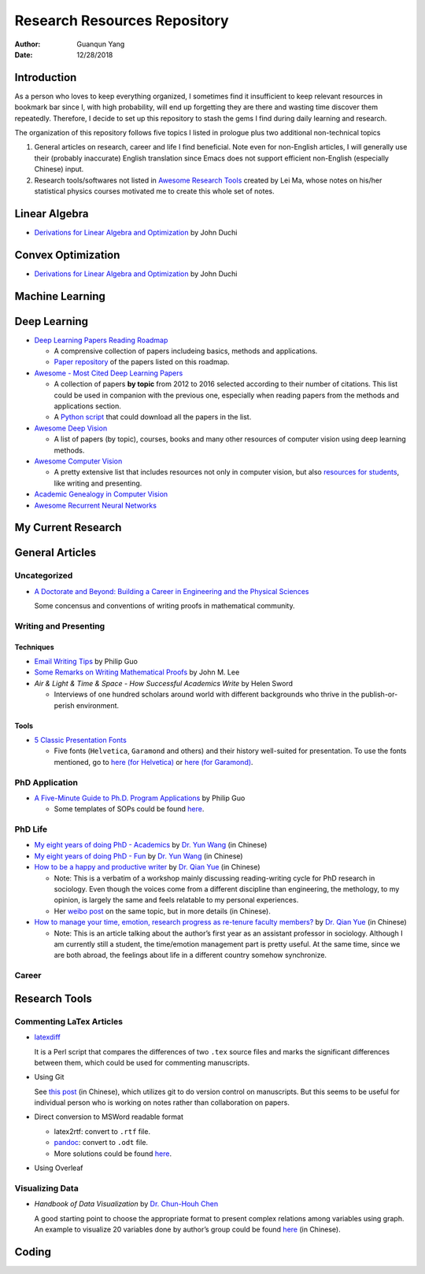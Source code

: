 =============================
Research Resources Repository
=============================

:Author: Guanqun Yang
:Date:   12/28/2018


Introduction
============

As a person who loves to keep everything organized, I sometimes find it
insufficient to keep relevant resources in bookmark bar since I, with
high probability, will end up forgetting they are there and wasting time
discover them repeatedly. Therefore, I decide to set up this repository
to stash the gems I find during daily learning and research.

The organization of this repository follows five topics I listed in
prologue plus two additional non-technical topics

#. General articles on research, career and life I find beneficial. Note
   even for non-English articles, I will generally use their (probably
   inaccurate) English translation since Emacs does not support
   efficient non-English (especially Chinese) input.

#. Research tools/softwares not listed in `Awesome Research
   Tools <https://github.com/emptymalei/awesome-research>`__ created by
   Lei Ma, whose notes on his/her statistical physics courses motivated
   me to create this whole set of notes.


Linear Algebra
==============

-  `Derivations for Linear Algebra and
   Optimization <http://web.stanford.edu/~jduchi/projects/general_notes.pdf>`__
   by John Duchi


Convex Optimization
===================

-  `Derivations for Linear Algebra and
   Optimization <http://web.stanford.edu/~jduchi/projects/general_notes.pdf>`__
   by John Duchi


Machine Learning
================


Deep Learning
=============

-  `Deep Learning Papers Reading
   Roadmap <https://github.com/floodsung/Deep-Learning-Papers-Reading-Roadmap>`__

   -  A comprensive collection of papers includeing basics, methods and
      applications.

   -  `Paper
      repository <https://github.com/LuckyZXL2016/Deep-Learning-Papers-Reading-Roadmap>`__
      of the papers listed on this roadmap.

-  `Awesome - Most Cited Deep Learning
   Papers <https://github.com/terryum/awesome-deep-learning-papers>`__

   -  A collection of papers **by topic** from 2012 to 2016 selected
      according to their number of citations. This list could be used in
      companion with the previous one, especially when reading papers
      from the methods and applications section.

   -  A `Python
      script <https://github.com/terryum/awesome-deep-learning-papers/blob/master/fetch_papers.py>`__
      that could download all the papers in the list.

-  `Awesome Deep
   Vision <https://github.com/kjw0612/awesome-deep-vision>`__

   -  A list of papers (by topic), courses, books and many other
      resources of computer vision using deep learning methods.

-  `Awesome Computer
   Vision <https://github.com/jbhuang0604/awesome-computer-vision>`__

   -  A pretty extensive list that includes resources not only in
      computer vision, but also `resources for
      students <https://github.com/jbhuang0604/awesome-computer-vision#resources-for-students>`__,
      like writing and presenting.

-  `Academic Genealogy in Computer
   Vision <https://github.com/jbhuang0604/awesome-computer-vision/blob/master/people.md>`__

-  `Awesome Recurrent Neural
   Networks <https://github.com/kjw0612/awesome-rnn>`__


My Current Research
===================


General Articles
================


Uncategorized
-------------

-  `A Doctorate and Beyond: Building a Career in Engineering and the
   Physical Sciences <http://www.adoctorateandbeyond.com/>`__

   Some concensus and conventions of writing proofs in mathematical
   community.


Writing and Presenting
----------------------


Techniques
~~~~~~~~~~

-  `Email Writing Tips <http://pgbovine.net/email-tips.htm>`__ by Philip
   Guo

-  `Some Remarks on Writing Mathematical
   Proofs <https://sites.math.washington.edu/~lee/Writing/writing-proofs.pdf>`__
   by John M. Lee

-  *Air & Light & Time & Space - How Successful Academics Write* by
   Helen Sword

   -  Interviews of one hundred scholars around world with different
      backgrounds who thrive in the publish-or-perish environment.


Tools
~~~~~

-  `5 Classic Presentation
   Fonts <https://thepresentationdesigner.co.uk/5-classic-presentation-fonts/>`__

   -  Five fonts (``Helvetica``, ``Garamond`` and others) and their
      history well-suited for presentation. To use the fonts mentioned,
      go to `here (for
      Helvetica) <https://tex.stackexchange.com/questions/121061/working-with-arial-or-helvetica-fonts>`__
      or `here (for
      Garamond) <https://tex.stackexchange.com/questions/406816/how-can-i-get-a-garamond-font>`__.


PhD Application
---------------

-  `A Five-Minute Guide to Ph.D. Program
   Applications <http://pgbovine.net/PhD-application-tips.htm>`__ by
   Philip Guo

   -  Some templates of SOPs could be found
      `here <http://pgbovine.net/PhD-application-essay-examples.htm>`__.


PhD Life
--------

-  `My eight years of doing PhD -
   Academics <https://zhuanlan.zhihu.com/p/50597445>`__ by `Dr. Yun
   Wang <http://www.cs.cmu.edu/~yunwang/>`__ (in Chinese)

-  `My eight years of doing PhD -
   Fun <https://zhuanlan.zhihu.com/p/50667670>`__ by `Dr. Yun
   Wang <http://www.cs.cmu.edu/~yunwang/>`__ (in Chinese)

-  `How to be a happy and productive
   writer <https://mp.weixin.qq.com/s?__biz=MzI1OTA4Mjk3NA==&mid=2650830984&idx=1&sn=f963f564dfe1e01996e3c4545fd5c793>`__
   by `Dr. Qian Yue <https://sociology.ubc.ca/profile/yue-qian/>`__ (in
   Chinese)

   -  Note: This is a verbatim of a workshop mainly discussing
      reading-writing cycle for PhD research in sociology. Even though
      the voices come from a different discipline than engineering, the
      methology, to my opinion, is largely the same and feels relatable
      to my personal experiences.

   -  Her `weibo
      post <https://www.weibo.com/p/1001603935693545055068>`__ on the
      same topic, but in more details (in Chinese).

-  `How to manage your time, emotion, research progress as re-tenure
   faculty
   members? <https://mp.weixin.qq.com/s/50iNupppOyGLDt4cJmYk3Q>`__ by
   `Dr. Qian Yue <https://sociology.ubc.ca/profile/yue-qian/>`__ (in
   Chinese)

   -  Note: This is an article talking about the author’s first year as
      an assistant professor in sociology. Although I am currently still
      a student, the time/emotion management part is pretty useful. At
      the same time, since we are both abroad, the feelings about life
      in a different country somehow synchronize.


Career
------


Research Tools
==============


Commenting LaTex Articles
-------------------------

-  `latexdiff <http://ftp.math.purdue.edu/mirrors/ctan.org/support/latexdiff/doc/latexdiff-man.pdf>`__

   It is a Perl script that compares the differences of two ``.tex``
   source files and marks the significant differences between them,
   which could be used for commenting manuscripts.

-  Using Git

   See `this
   post <https://www.zhihu.com/question/22316670/answer/131793794>`__
   (in Chinese), which utilizes git to do version control on
   manuscripts. But this seems to be useful for individual person who is
   working on notes rather than collaboration on papers.

-  Direct conversion to MSWord readable format

   -  latex2rtf: convert to ``.rtf`` file.

   -  `pandoc <https://pandoc.org/MANUAL.html>`__: convert to ``.odt``
      file.

   -  More solutions could be found
      `here <https://tex.stackexchange.com/questions/111886/how-to-convert-a-scientific-manuscript-from-latex-to-word-using-pandoc>`__.

-  Using Overleaf


Visualizing Data
----------------

-  *Handbook of Data Visualization* by `Dr. Chun-Houh
   Chen <http://www3.stat.sinica.edu.tw/library/anniversary/people/faculty/faculty_cchen.htm>`__

   A good starting point to choose the appropriate format to present
   complex relations among variables using graph. An example to
   visualize 20 variables done by author’s group could be found
   `here <http://gap.stat.sinica.edu.tw/3476.pdf>`__ (in Chinese).


Coding
======
